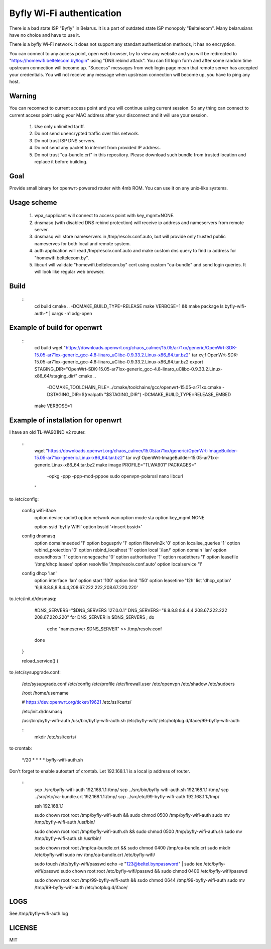 Byfly Wi-Fi authentication
==========================

There is a bad state ISP "Byfly" in Belarus.
It is a part of outdated state ISP monopoly "Beltelecom".
Many belarusians have no choice and have to use it.

There is a byfly Wi-Fi network.
It does not support any standart authentication methods, it has no encryption.

You can connect to any access point, open web browser, try to view any website and you will be redirected to "https://homewifi.beltelecom.by/login" using "DNS rebind attack".
You can fill login form and after some random time upstream connection will become up. "Success" messages from web login page mean that remote server has accepted your credentials.
You will not receive any message when upstream connection will become up, you have to ping any host.


Warning
-------
You can reconnect to current access point and you will continue using current session.
So any thing can connect to current access point using your MAC address after your disconnect and it will use your session.

    1. Use only unlimited tariff.
    2. Do not send unencrypted traffic over this network.
    3. Do not trust ISP DNS servers.
    4. Do not send any packet to internet from provided IP address.
    5. Do not trust "ca-bundle.crt" in this repository. Please download such bundle from trusted location and replace it before building.


Goal
----
Provide small binary for openwrt-powered router with 4mb ROM. You can use it on any unix-like systems.


Usage scheme
------------
    1. wpa_supplicant will connect to access point with key_mgmt=NONE.
    2. dnsmasq (with disabled DNS rebind protection) will receive ip address and nameservers from remote server.
    3. dnsmasq will store nameservers in /tmp/resolv.conf.auto, but will provide only trusted public nameserves for both local and remote system.
    4. auth application will read /tmp/resolv.conf.auto and make custom dns query to find ip address for "homewifi.beltelecom.by".
    5. libcurl will validate "homewifi.beltelecom.by" cert using custom "ca-bundle" and send login queries. It will look like regular web browser.


Build
-----

    ::
     cd build
     cmake .. -DCMAKE_BUILD_TYPE=RELEASE
     make VERBOSE=1 && make package
     ls byfly-wifi-auth-* | xargs -n1 xdg-open


Example of build for openwrt
----------------------------

     ::
      cd build
      wget "https://downloads.openwrt.org/chaos_calmer/15.05/ar71xx/generic/OpenWrt-SDK-15.05-ar71xx-generic_gcc-4.8-linaro_uClibc-0.9.33.2.Linux-x86_64.tar.bz2"
      tar xvjf OpenWrt-SDK-15.05-ar71xx-generic_gcc-4.8-linaro_uClibc-0.9.33.2.Linux-x86_64.tar.bz2
      export STAGING_DIR="OpenWrt-SDK-15.05-ar71xx-generic_gcc-4.8-linaro_uClibc-0.9.33.2.Linux-x86_64/staging_dir/"
      cmake .. \
          -DCMAKE_TOOLCHAIN_FILE=../cmake/toolchains/gcc/openwrt-15.05-ar71xx.cmake \
          -DSTAGING_DIR=$(realpath "$STAGING_DIR") \
          -DCMAKE_BUILD_TYPE=RELEASE_EMBED
      make VERBOSE=1


Example of installation for openwrt
-----------------------------------
I have an old TL-WA901ND v2 router.

    ::
     wget "https://downloads.openwrt.org/chaos_calmer/15.05/ar71xx/generic/OpenWrt-ImageBuilder-15.05-ar71xx-generic.Linux-x86_64.tar.bz2"
     tar xvjf OpenWrt-ImageBuilder-15.05-ar71xx-generic.Linux-x86_64.tar.bz2
     make image PROFILE="TLWA901" PACKAGES=" \
         -opkg \
         -ppp \
         -ppp-mod-pppoe \
         sudo \
         openvpn-polarssl \
         nano \
         libcurl \
     "

to /etc/config:

    config wifi-iface
        option device   radio0
        option network	wan
        option mode     sta
        option key_mgmt	NONE

	option ssid	'byfly WIFI'
	option bssid	'<insert bssid>'

    config dnsmasq
        option domainneeded '1'
        option boguspriv '1'
        option filterwin2k '0'
        option localise_queries '1'
        option rebind_protection '0'
        option rebind_localhost '1'
        option local '/lan/'
        option domain 'lan'
        option expandhosts '1'
        option nonegcache '0'
        option authoritative '1'
        option readethers '1'
        option leasefile '/tmp/dhcp.leases'
        option resolvfile '/tmp/resolv.conf.auto'
        option localservice '1'

    config dhcp 'lan'
        option interface 'lan'
        option start '100'
        option limit '150'
        option leasetime '12h'
        list 'dhcp_option' '6,8.8.8.8,8.8.4.4,208.67.222.222,208.67.220.220'

to /etc/init.d/dnsmasq:

            #DNS_SERVERS="$DNS_SERVERS 127.0.0.1"
            DNS_SERVERS="8.8.8.8 8.8.4.4 208.67.222.222 208.67.220.220"
            for DNS_SERVER in $DNS_SERVERS ; do
                    echo "nameserver $DNS_SERVER" >> /tmp/resolv.conf
            done
    }

    reload_service() {

to /etc/sysupgrade.conf:

    /etc/sysupgrade.conf
    /etc/config
    /etc/profile
    /etc/firewall.user
    /etc/openvpn
    /etc/shadow
    /etc/sudoers

    /root
    /home/username

    # https://dev.openwrt.org/ticket/19621
    /etc/ssl/certs/

    /etc/init.d/dnsmasq

    /usr/bin/byfly-wifi-auth
    /usr/bin/byfly-wifi-auth.sh
    /etc/byfly-wifi/
    /etc/hotplug.d/iface/99-byfly-wifi-auth

    ::
     mkdir /etc/ssl/certs/

to crontab:

    */20 * * * * byfly-wifi-auth.sh

Don't forget to enable autostart of crontab.
Let 192.168.1.1 is a local ip address of router.

    ::
     scp ./src/byfly-wifi-auth 192.168.1.1:/tmp/
     scp ../src/bin/byfly-wifi-auth.sh 192.168.1.1:/tmp/
     scp ../src/etc/ca-bundle.crt 192.168.1.1:/tmp/
     scp ../src/etc/99-byfly-wifi-auth 192.168.1.1:/tmp/
     
     ssh 192.168.1.1
     
     sudo chown root:root /tmp/byfly-wifi-auth && sudo chmod 0500 /tmp/byfly-wifi-auth
     sudo mv /tmp/byfly-wifi-auth /usr/bin/
     
     sudo chown root:root /tmp/byfly-wifi-auth.sh && sudo chmod 0500 /tmp/byfly-wifi-auth.sh
     sudo mv /tmp/byfly-wifi-auth.sh /usr/bin/
     
     sudo chown root:root /tmp/ca-bundle.crt && sudo chmod 0400 /tmp/ca-bundle.crt
     sudo mkdir /etc/byfly-wifi
     sudo mv /tmp/ca-bundle.crt /etc/byfly-wifi/
     
     sudo touch /etc/byfly-wifi/passwd
     echo -e "123@beltel.by\npassword" | sudo tee /etc/byfly-wifi/passwd
     sudo chown root:root /etc/byfly-wifi/passwd && sudo chmod 0400 /etc/byfly-wifi/passwd
     
     sudo chown root:root /tmp/99-byfly-wifi-auth && sudo chmod 0644 /tmp/99-byfly-wifi-auth
     sudo mv /tmp/99-byfly-wifi-auth /etc/hotplug.d/iface/


LOGS
----
See /tmp/byfly-wifi-auth.log


LICENSE
-------
MIT
